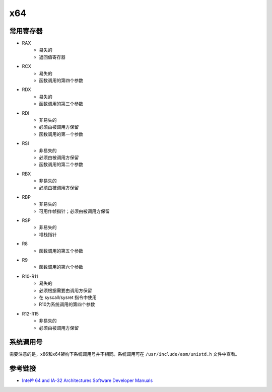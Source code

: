 x64
========================================

常用寄存器
----------------------------------------
- RAX
    - 易失的
    - 返回值寄存器
- RCX
    - 易失的
    - 函数调用的第四个参数
- RDX
    - 易失的
    - 函数调用的第三个参数
- RDI
    - 非易失的
    - 必须由被调用方保留
    - 函数调用的第一个参数
- RSI
    - 非易失的
    - 必须由被调用方保留
    - 函数调用的第二个参数
- RBX
    - 非易失的
    - 必须由被调用方保留
- RBP
    - 非易失的
    - 可用作帧指针；必须由被调用方保留
- RSP
    - 非易失的
    - 堆栈指针
- R8
    - 函数调用的第五个参数
- R9
    - 函数调用的第六个参数
- R10-R11
    - 易失的
    - 必须根据需要由调用方保留
    - 在 syscall/sysret 指令中使用
    - R10为系统调用的第四个参数
- R12-R15
    - 非易失的
    - 必须由被调用方保留

系统调用号
----------------------------------------
需要注意的是，x86和x64架构下系统调用号并不相同。系统调用可在 ``/usr/include/asm/unistd.h`` 文件中查看。

参考链接
----------------------------------------
- `Intel® 64 and IA-32 Architectures Software Developer Manuals <https://software.intel.com/content/www/us/en/develop/articles/intel-sdm.html>`_
